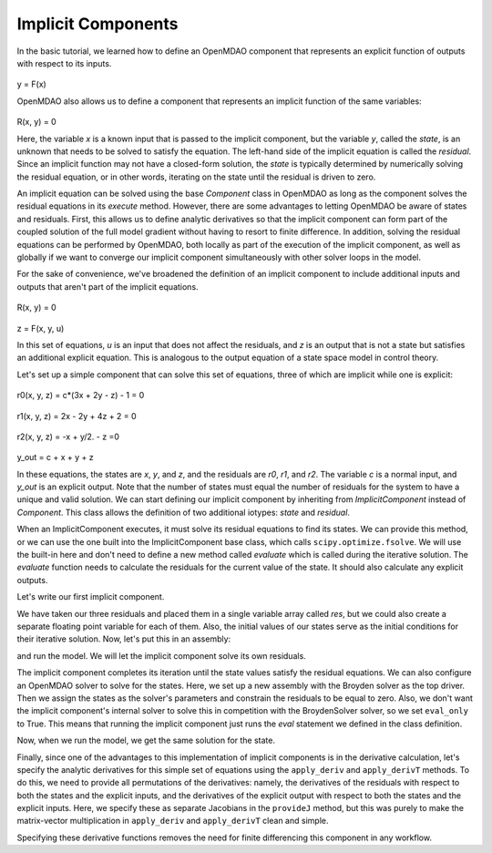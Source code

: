 .. _Tutorial:-Implicit:

Implicit Components
============================

In the basic tutorial, we learned how to define an OpenMDAO component that represents an
explicit function of outputs with respect to its inputs.

    .. math::
y = F(x)

OpenMDAO also allows us to define a component that represents an implicit function of the
same variables:

    .. math::
R(x, y) = 0

Here, the variable `x` is a known input that is passed to the implicit
component, but the variable `y`, called the `state`, is an unknown that needs
to be solved to satisfy the equation. The left-hand side of the
implicit equation is called the `residual`. Since an implicit function may
not have a closed-form solution, the `state` is typically determined by numerically
solving the residual equation, or in other words, iterating on the state until the
residual is driven to zero.

An implicit equation can be solved using the base `Component` class in
OpenMDAO as long as the component solves the residual equations in its
`execute` method. However, there are some advantages to letting OpenMDAO be
aware of states and residuals. First, this allows us to define analytic
derivatives so that the implicit component can form part of the coupled
solution of the full model gradient without having to resort to finite
difference. In addition, solving the residual equations can be performed by
OpenMDAO, both locally as part of the execution of the implicit component, as well
as globally if we want to converge our implicit component simultaneously with
other solver loops in the model.

For the sake of convenience, we've broadened the definition of an implicit component
to include additional inputs and outputs that aren't part of the implicit
equations.

    .. math::
R(x, y) = 0

    .. math::
z = F(x, y, u)

In this set of equations, `u` is an input that does not affect the residuals, and `z` is
an output that is not a state but satisfies an additional explicit equation. This is
analogous to the output equation of a state space model in control theory.

Let's set up a simple component that can solve this set of equations, three
of which are implicit while one is explicit:


    .. math::
r0(x, y, z) = c*(3x + 2y - z) - 1 = 0

    .. math::
r1(x, y, z) = 2x - 2y + 4z + 2 = 0

    .. math::
r2(x, y, z) = -x + y/2. - z =0

    .. math::
y_out = c + x + y + z

In these equations, the states are `x`, `y`, and `z`, and the residuals are
`r0`, `r1`, and `r2`. The variable `c` is a normal input, and `y_out` is an
explicit output. Note that the number of states must equal the number of
residuals for the system to have a unique and valid solution. We
can start defining our implicit component by inheriting from
`ImplicitComponent` instead of `Component`. This class allows the definition
of two additional iotypes: `state` and `residual`.

When an ImplicitComponent executes, it must solve its residual equations to find
its states. We can provide this method, or we can use the one built into the
ImplicitComponent base class, which calls ``scipy.optimize.fsolve``. We will use the
built-in here and don't need to define a new method called `evaluate` which is
called during the iterative solution. The `evaluate` function needs to calculate
the residuals for the current value of the state. It should also calculate any
explicit outputs.

Let's write our first implicit component.

.. testcode:: implicit

    import numpy as np

    from openmdao.main.api import ImplicitComponent
    from openmdao.main.datatypes.api import Float, Array

    class MyComp_No_Deriv(ImplicitComponent):
        ''' Single implicit component with 3 states and residuals.

        For c=2.0, (x,y,z) = (1.0, -2.333333, -2.1666667)
        '''

        # External inputs
        c = Float(2.0, iotype="in", fd_step = .00001,
                  desc="non-state input")

        # States
        x = Float(0.0, iotype="state")
        y = Float(0.0, iotype="state")
        z = Float(0.0, iotype="state")

        # Residuals
        res = Array(np.zeros((3)), iotype="residual")

        # Outputs
        y_out = Float(iotype='out')

        def evaluate(self):
            """run a single step to calculate the residual
            values for the given state var values"""

            c, x, y, z = self.c, self.x, self.y, self.z

            self.res[0] = self.c*(3*x + 2*y - z) - 1
            self.res[1] = 2*x - 2*y + 4*z + 2
            self.res[2] = -x + y/2. - z

            self.y_out = c + x + y + z

We have taken our three residuals and placed them in a single variable array
called `res`, but we could also create a separate floating point variable
for each of them. Also, the initial values of our states serve as the
initial conditions for their iterative solution. Now, let's put this in an
assembly:

.. testcode:: implicit

    from openmdao.main.api import Assembly, set_as_top

    class Model(Assembly):

        def configure(self):
            self.add('comp', MyComp_No_Deriv())
            self.driver.workflow.add('comp')

and run the model. We will let the implicit component solve its own residuals.

.. doctest:: implicit

        >>> top = set_as_top(Model())
        >>> top.run()
        >>> # The residuals will vary depending on your system, but should be near zero.
        >>> print top.comp.res
        [...]
        >>> print top.comp.x, top.comp.y, top.comp.z
        1.0 -2.3333... -2.1666...

The implicit component completes its iteration until the state values satisfy
the residual equations. We can also configure an OpenMDAO solver to solve for
the states. Here, we set up a new assembly with the Broyden solver as the top
driver. Then we assign the states as the solver's parameters and constrain
the residuals to be equal to zero. Also, we don't want the implicit
component's internal solver to solve this in competition with the BroydenSolver
solver, so we set ``eval_only`` to True. This means that running the implicit
component just runs the `eval` statement we defined in the class definition.

.. testcode:: implicit

    from openmdao.main.api import Assembly, set_as_top
    from openmdao.lib.drivers.api import BroydenSolver

    class Model2(Assembly):

        def configure(self):
            self.add('comp', MyComp_No_Deriv())
            self.comp.eval_only = True
            self.add('driver', BroydenSolver())
            self.driver.workflow.add('comp')
            self.driver.add_parameter('comp.x')
            self.driver.add_parameter('comp.y')
            self.driver.add_parameter('comp.z')
            self.driver.add_constraint('comp.res[0] = 0')
            self.driver.add_constraint('comp.res[1] = 0')
            self.driver.add_constraint('comp.res[2] = 0')

Now, when we run the model, we get the same solution for the state.

.. doctest:: implicit

        >>> top = set_as_top(Model2())
        >>> top.run()
        >>> # The residuals will vary depending on your system, but should be near zero.
        >>> print top.comp.res
        [...]
        >>> print top.comp.x, top.comp.y, top.comp.z
        1.0 -2.3333... -2.1666...

Finally, since one of the advantages to this implementation of implicit components is
in the derivative calculation, let's specify the analytic derivatives for this simple
set of equations using the ``apply_deriv`` and ``apply_derivT`` methods. To do this, we need
to provide all permutations of the derivatives: namely, the derivatives of the residuals
with respect to both the states and the explicit inputs, and the derivatives of the
explicit output with respect to both the states and the explicit inputs. Here, we specify
these as separate Jacobians in the ``provideJ`` method, but this was purely to make the
matrix-vector multiplication in ``apply_deriv`` and ``apply_derivT`` clean and simple.

.. testcode:: implicit

    class MyComp_Deriv(MyComp_No_Deriv):
        ''' This time with derivatives.
        '''

        def provideJ(self):
            #partial w.r.t c
            c, x, y, z = self.c, self.x, self.y, self.z

            dc = [3*x + 2*y - z, 0, 0]
            dx = [3*c, 2, -1]
            dy = [2*c, -2, .5]
            dz = [-c, 4, -1]

            self.J_res_state = np.array([dx, dy, dz]).T
            self.J_res_input = np.array([dc]).T

            self.J_output_input = np.array([[1.0]])
            self.J_output_state = np.array([[1.0, 1.0, 1.0]])

        def apply_deriv(self, arg, result):

            # Residual Equation derivatives
            res = self.list_residuals()[0]
            if res in result:

                # wrt States
                for k, state in enumerate(self.list_states()):
                    if state in arg:
                        result[res] += self.J_res_state[:, k]*arg[state]

                # wrt External inputs
                for k, inp in enumerate(['c']):
                    if inp in arg:
                        result[res] += self.J_res_input[:, k]*arg[inp]

            # Output Equation derivatives
            for j, outp in enumerate(['y_out']):
                if outp in result:

                    # wrt States
                    for k, state in enumerate(self.list_states()):
                        if state in arg:
                            result[outp] += self.J_output_state[j, k]*arg[state]

                    # wrt External inputs
                    for k, inp in enumerate(['c']):
                        if inp in arg:
                            result[outp] += self.J_output_input[j, k]*arg[inp]

        def apply_derivT(self, arg, result):

            # wrt States
            for k, state in enumerate(self.list_states()):
                if state in result:

                    # Residual Equation derivatives
                    res = self.list_residuals()[0]
                    if res in arg:
                        result[state] += self.J_res_state.T[k, :].dot(arg[res])

                    # Output Equation derivatives
                    for j, outp in enumerate(['y_out']):
                        if outp in arg:
                            result[state] += self.J_output_state.T[k, j]*arg[outp]

            # wrt External inputs
            for k, inp in enumerate(['c']):
                if inp in result:

                    # Residual Equation derivatives
                    res = self.list_residuals()[0]
                    if res in arg:
                        result[inp] += self.J_res_input.T[k, :].dot(arg[res])

                    # Output Equation derivatives
                    for j, outp in enumerate(['y_out']):
                        if outp in arg:
                            result[inp] += self.J_output_input.T[k, j]*arg[outp]

Specifying these derivative functions removes the need for finite differencing this
component in any workflow.
